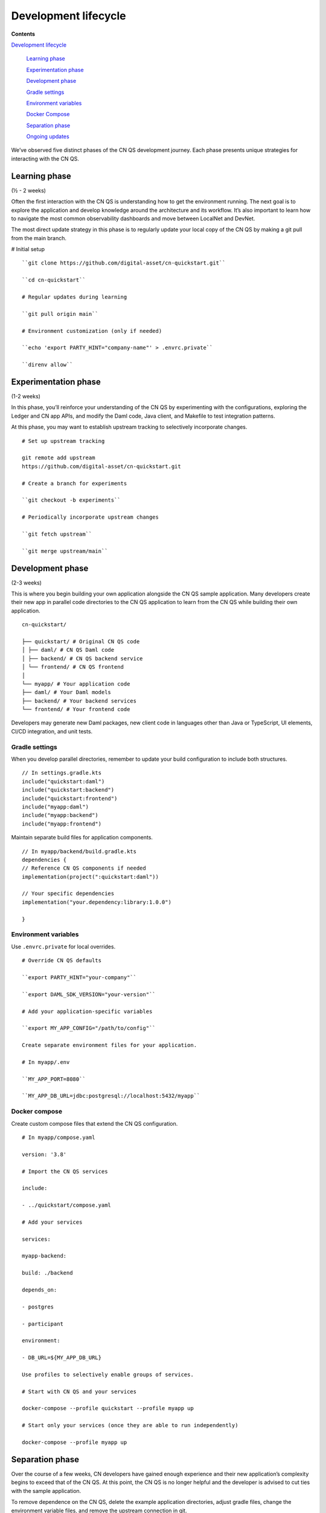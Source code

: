 Development lifecycle
=====================

.. wip::

**Contents**

`Development lifecycle <#development-lifecycle>`__

   `Learning phase <#learning-phase>`__

   `Experimentation phase <#experimentation-phase>`__

   `Development phase <#development-phase>`__

   `Gradle settings <#gradle-settings>`__

   `Environment variables <#environment-variables>`__

   `Docker Compose <#docker-compose>`__

   `Separation phase <#separation-phase>`__

   `Ongoing updates <#ongoing-updates>`__

We’ve observed five distinct phases of the CN QS development journey.
Each phase presents unique strategies for interacting with the CN QS.

Learning phase
---------------

(½ - 2 weeks)

Often the first interaction with the CN QS is understanding how to get
the environment running. The next goal is to explore the application and
develop knowledge around the architecture and its workflow. It’s also
important to learn how to navigate the most common observability
dashboards and move between LocalNet and DevNet.

The most direct update strategy in this phase is to regularly update
your local copy of the CN QS by making a git pull from the main branch.

# Initial setup

::

   ``git clone https://github.com/digital-asset/cn-quickstart.git``

   ``cd cn-quickstart``

   # Regular updates during learning

   ``git pull origin main``

   # Environment customization (only if needed)

   ``echo 'export PARTY_HINT="company-name"' > .envrc.private``

   ``direnv allow``

Experimentation phase
---------------------

(1-2 weeks)

In this phase, you’ll reinforce your understanding of the CN QS by
experimenting with the configurations, exploring the Ledger and CN app
APIs, and modify the Daml code, Java client, and Makefile to test
integration patterns.

At this phase, you may want to establish upstream tracking to
selectively incorporate changes.

::

   # Set up upstream tracking

   git remote add upstream
   https://github.com/digital-asset/cn-quickstart.git

   # Create a branch for experiments

   ``git checkout -b experiments``

   # Periodically incorporate upstream changes

   ``git fetch upstream``

   ``git merge upstream/main``

Development phase
-----------------

(2-3 weeks)

This is where you begin building your own application alongside the CN
QS sample application. Many developers create their new app in parallel
code directories to the CN QS application to learn from the CN QS while
building their own application.

::

   cn-quickstart/

   ├── quickstart/ # Original CN QS code
   │ ├── daml/ # CN QS Daml code
   │ ├── backend/ # CN QS backend service
   │ └── frontend/ # CN QS frontend
   │
   └── myapp/ # Your application code
   ├── daml/ # Your Daml models
   ├── backend/ # Your backend services
   └── frontend/ # Your frontend code

Developers may generate new Daml packages, new client code in languages
other than Java or TypeScript, UI elements, CI/CD integration, and unit
tests.

Gradle settings
~~~~~~~~~~~~~~~

When you develop parallel directories, remember to update your build
configuration to include both structures.

::

   // In settings.gradle.kts
   include("quickstart:daml")
   include("quickstart:backend")
   include("quickstart:frontend")
   include("myapp:daml")
   include("myapp:backend")
   include("myapp:frontend")

Maintain separate build files for application components.

::

   // In myapp/backend/build.gradle.kts
   dependencies {
   // Reference CN QS components if needed
   implementation(project(":quickstart:daml"))

   // Your specific dependencies
   implementation("your.dependency:library:1.0.0")

   }

Environment variables
~~~~~~~~~~~~~~~~~~~~~

Use ``.envrc.private`` for local overrides.

::

   # Override CN QS defaults

   ``export PARTY_HINT="your-company"``

   ``export DAML_SDK_VERSION="your-version"``

   # Add your application-specific variables

   ``export MY_APP_CONFIG="/path/to/config"``

   Create separate environment files for your application.

   # In myapp/.env

   ``MY_APP_PORT=8080``

   ``MY_APP_DB_URL=jdbc:postgresql://localhost:5432/myapp``

Docker compose
~~~~~~~~~~~~~~

Create custom compose files that extend the CN QS configuration.

::

   # In myapp/compose.yaml

   version: '3.8'

   # Import the CN QS services

   include:

   - ../quickstart/compose.yaml

   # Add your services

   services:

   myapp-backend:

   build: ./backend

   depends_on:

   - postgres

   - participant

   environment:

   - DB_URL=${MY_APP_DB_URL}

   Use profiles to selectively enable groups of services.

   # Start with CN QS and your services

   docker-compose --profile quickstart --profile myapp up

   # Start only your services (once they are able to run independently)

   docker-compose --profile myapp up

Separation phase
----------------

Over the course of a few weeks, CN developers have gained enough
experience and their new application’s complexity begins to exceed that
of the CN QS. At this point, the CN QS is no longer helpful and the
developer is advised to cut ties with the sample application.

To remove dependence on the CN QS, delete the example application
directories, adjust gradle files, change the environment variable files,
and remove the upstream connection in git.

The developer’s source code repository is disconnected from the CN QS
repository. It’s advisable to write a bridge document that maps
application components to their origins in the CN QS to create a
historical development record.

::

   # Remove the CN QS remote
   ``git remote remove upstream``

   # Clean up unused directories (after backing up if needed)
   ``rm -rf quickstart/``

   # Update build files to remove CN QS references

   # Edit settings.gradle.kts, build.gradle.kts, etc.

Ongoing updates
---------------

By now, your application is likely to outgrow the capabilities of the CN QS.
However, you may want the ability to update the development tooling or LocalNet support.
The CN QS continuously adds more tooling features and updates existing tool versions.

This process includes periodically checking into CN QS, reviewing the ChangeLog to see what is new, and then selecting components you’d like to include in your application.
You’ll find the CN QS to be a source for improvements, rather than a direct dependency.

We recommend establishing a regular schedule (monthly or quarterly) to review CN QS updates.

Your update strategy may include creating a temporary clone of the CN QS to review changes, manually incorporating them into your project, and then removing the temporary clone.

::

   # Temporary clone to review changes

   git clone https://github.com/digital-asset/cn-quickstart.git
   cn-quickstart-temp

   ``cd cn-quickstart-temp``

   ``git log --since="3 months ago" --pretty=format:"%h - %an, %ar : %s"``

   # After identifying useful changes, manually incorporate them into your project

   # Then remove the temporary clone

   ``cd ..``

   rm -rf cn-quickstart-temp

Every development team’s journey is unique. Adapt these strategies to fit your specific needs, team structure, and application requirements.
As a CN developer, your goal is to find an approach that supports your development goals while also using the CN QS as a foundation to accelerate your development lifecycle.
